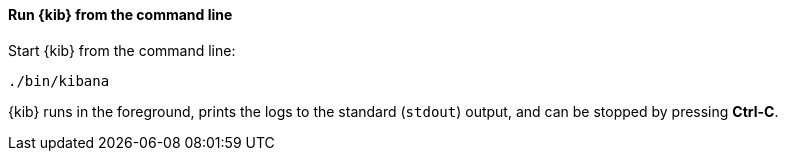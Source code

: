 ==== Run {kib} from the command line

Start {kib} from the command line:

[source,sh]
--------------------------------------------
./bin/kibana
--------------------------------------------

{kib} runs in the foreground, prints the logs to the
standard (`stdout`) output, and can be stopped by pressing *Ctrl-C*.
